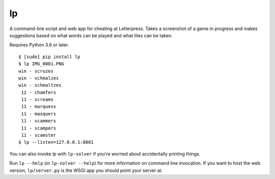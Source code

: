 lp
==

A command-line script and web app for cheating at Letterpress. Takes a
screenshot of a game in progress and makes suggestions based on what words can
be played and what tiles can be taken.

Requires Python 3.6 or later.

::

   $ [sudo] pip install lp
   $ lp IMG_0001.PNG
   win - scruzes
   win - schmalzes
   win - schmaltzes
    12 - chamfers
    11 - screams
    11 - marquess
    11 - masquers
    11 - scammers
    11 - scampers
    11 - scamster
   $ lp --listen=127.0.0.1:8081

You can also invoke lp with ``lp-solver`` if you're worried about accidentally
printing things.

Run ``lp --help`` (or ``lp-solver --help``) for more information on command
line invocation. If you want to host the web version, ``lp/server.py`` is the
WSGI app you should point your server at.
